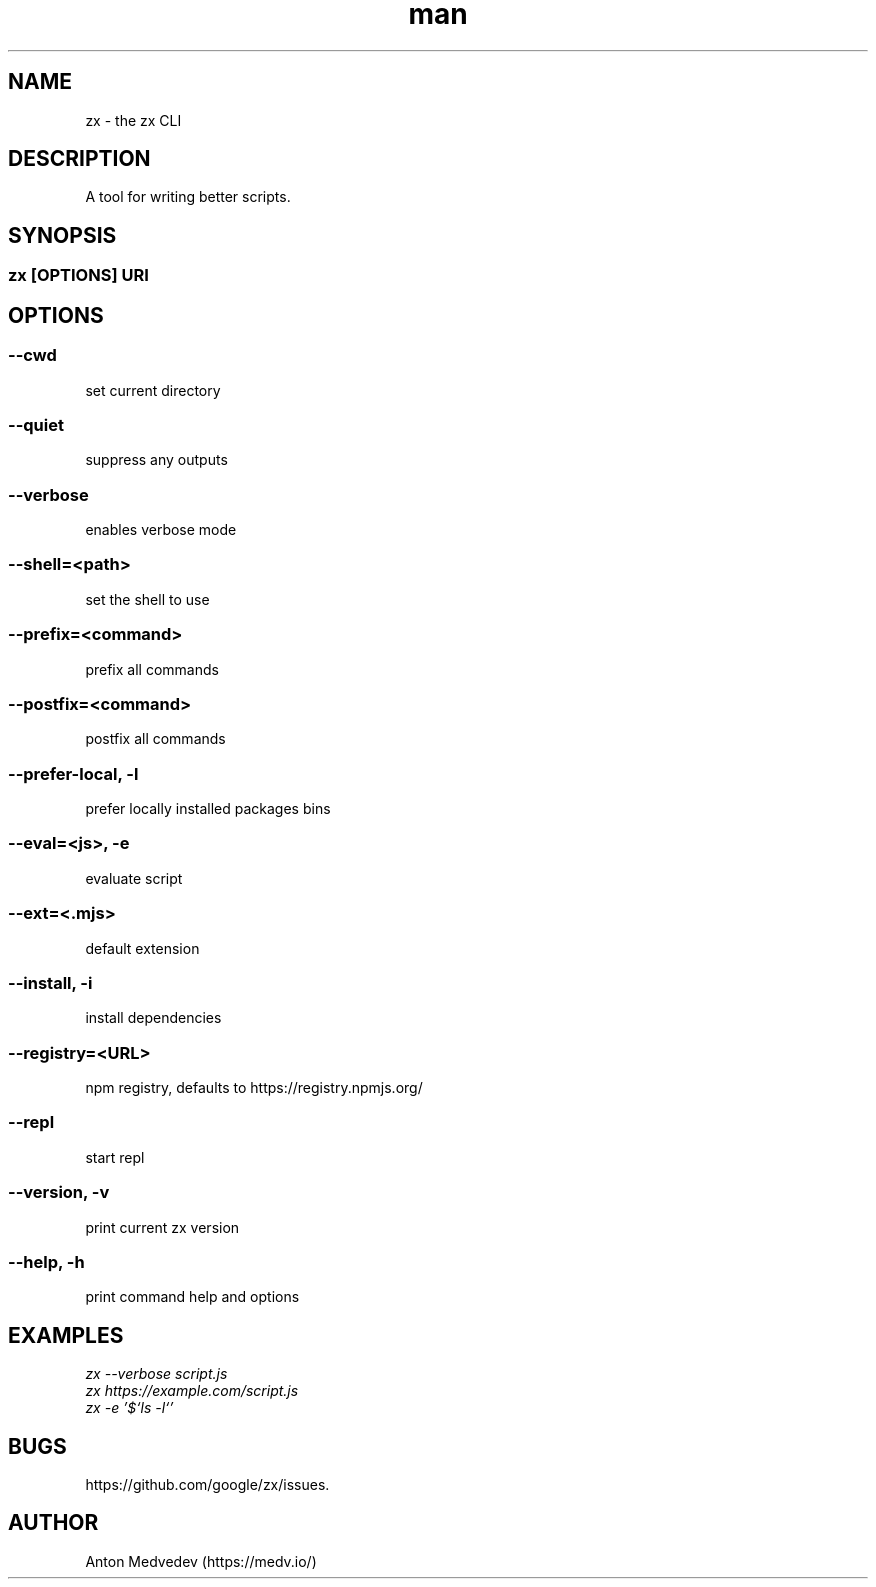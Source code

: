 .\" Manpage for zx.
.TH man 8 "06 Jul 2024" "8.x" "zx man page"
.SH NAME
zx \- the zx CLI
.SH DESCRIPTION
A tool for writing better scripts.
.SH SYNOPSIS
.SS zx\fR [\fIOPTIONS\fR]  \fIURI\fR
.SH OPTIONS
.SS --cwd
set current directory
.SS --quiet
suppress any outputs
.SS --verbose
enables verbose mode
.SS --shell=<path>
set the shell to use
.SS --prefix=<command>
prefix all commands
.SS --postfix=<command>
postfix all commands
.SS --prefer-local, -l
prefer locally installed packages bins
.SS --eval=<js>, -e
evaluate script
.SS --ext=<.mjs>
default extension
.SS --install, -i
install dependencies
.SS --registry=<URL>
npm registry, defaults to https://registry.npmjs.org/
.SS --repl
start repl
.SS --version, -v
print current zx version
.SS --help, -h
print command help and options
.SH EXAMPLES
.TP
.I zx --verbose script.js
.TP
.I zx https://example.com/script.js
.TP
.I zx -e '$`ls -l`'
.SH BUGS
https://github.com/google/zx/issues.
.SH AUTHOR
Anton Medvedev (https://medv.io/)